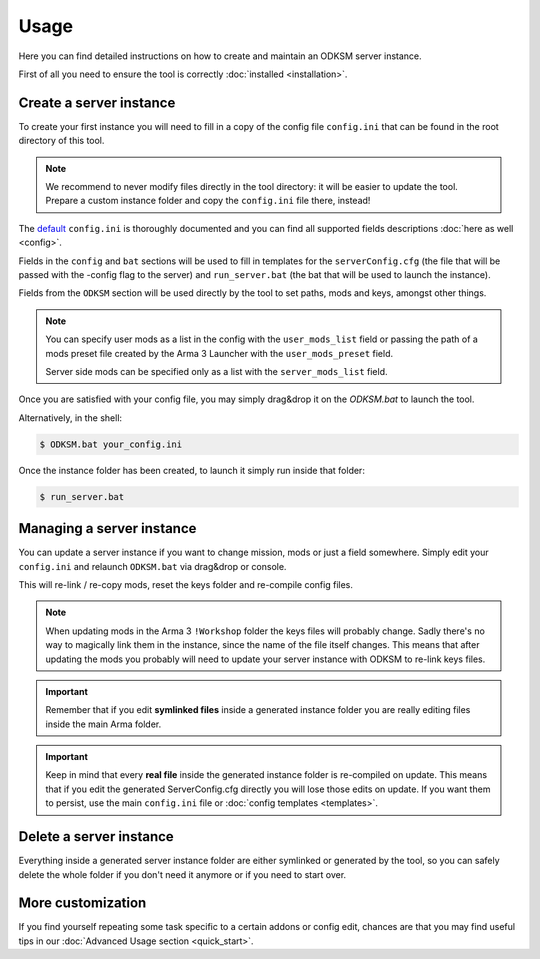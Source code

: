 Usage
=====
Here you can find detailed instructions on how to create and maintain an ODKSM server instance.

First of all you need to ensure the tool is correctly :doc:`installed <installation>`.

Create a server instance
^^^^^^^^^^^^^^^^^^^^^^^^
To create your first instance you will need to fill in a copy of the config file ``config.ini`` that can be found
in the root directory of this tool.

.. note:: We recommend to never modify files directly in the tool directory: it will be easier to update the tool. Prepare
    a custom instance folder and copy the ``config.ini`` file there, instead!

The default_ ``config.ini`` is thoroughly documented and you can find all supported fields descriptions :doc:`here as well <config>`.

Fields in the ``config`` and ``bat`` sections will be used to fill in templates for the ``serverConfig.cfg`` (the file
that will be passed with the -config flag to the server) and ``run_server.bat`` (the bat that will be used to launch
the instance).

Fields from the ``ODKSM`` section will be used directly by the tool to set paths, mods and keys, amongst other things.

.. note:: You can specify user mods as a list in the config with the ``user_mods_list`` field or passing the path of a
    mods preset file created by the Arma 3 Launcher with the ``user_mods_preset`` field.

    Server side mods can be specified only as a list with the ``server_mods_list`` field.

Once you are satisfied with your config file, you may simply drag&drop it on the `ODKSM.bat` to launch the tool.

Alternatively, in the shell:

.. code:: console

    $ ODKSM.bat your_config.ini

Once the instance folder has been created, to launch it simply run inside that folder:

.. code:: console

    $ run_server.bat

.. _default: https://github.com/CarloDePieri/odk_servermanager/blob/master/config.ini

Managing a server instance
^^^^^^^^^^^^^^^^^^^^^^^^^^
You can update a server instance if you want to change mission, mods or just a field somewhere. Simply edit your
``config.ini`` and relaunch ``ODKSM.bat`` via drag&drop or console.

This will re-link / re-copy mods, reset the keys folder and re-compile config files.

.. note:: When updating mods in the Arma 3 ``!Workshop`` folder the keys files will probably change. Sadly there's
    no way to magically link them in the instance, since the name of the file itself changes. This means that after
    updating the mods you probably will need to update your server instance with ODKSM to re-link keys files.

.. important:: Remember that if you edit **symlinked files** inside a generated instance folder you are really editing
    files inside the main Arma folder.

.. important:: Keep in mind that every **real file** inside the generated instance folder is re-compiled on update. This
    means that if you edit the generated ServerConfig.cfg directly you will lose those edits on update. If you want them
    to persist, use the main ``config.ini`` file or :doc:`config templates <templates>`.

Delete a server instance
^^^^^^^^^^^^^^^^^^^^^^^^
Everything inside a generated server instance folder are either symlinked or generated by the tool, so you can safely
delete the whole folder if you don't need it anymore or if you need to start over.

More customization
^^^^^^^^^^^^^^^^^^
If you find yourself repeating some task specific to a certain addons or config edit, chances are that you may find useful
tips in our :doc:`Advanced Usage section <quick_start>`.

